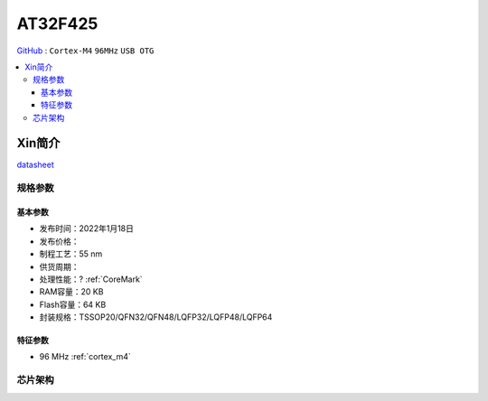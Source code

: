 
.. _at32f425:

AT32F425
===============

`GitHub <https://github.com/SoCXin/AT32F425>`_ : ``Cortex-M4`` ``96MHz`` ``USB OTG``

.. contents::
    :local:

Xin简介
-----------

.. image:: ./images/AT32F425_banner.jpg
    :target: https://www.arterytek.com/cn/product/AT32F425.jsp

`datasheet <https://www.arterytek.com/download/DS/DS_AT32F425_V2.00_CH.pdf>`_

规格参数
~~~~~~~~~~~


基本参数
^^^^^^^^^^^

* 发布时间：2022年1月18日
* 发布价格：
* 制程工艺：55 nm
* 供货周期：
* 处理性能：? :ref:`CoreMark`
* RAM容量：20 KB
* Flash容量：64 KB
* 封装规格：TSSOP20/QFN32/QFN48/LQFP32/LQFP48/LQFP64


特征参数
^^^^^^^^^^^

* 96 MHz :ref:`cortex_m4`


芯片架构
~~~~~~~~~~~

.. image:: images/AT32F425s.png
    :target: https://www.arterytek.com/download/RM/RM_AT32F425_CH_V2.01.pdf
